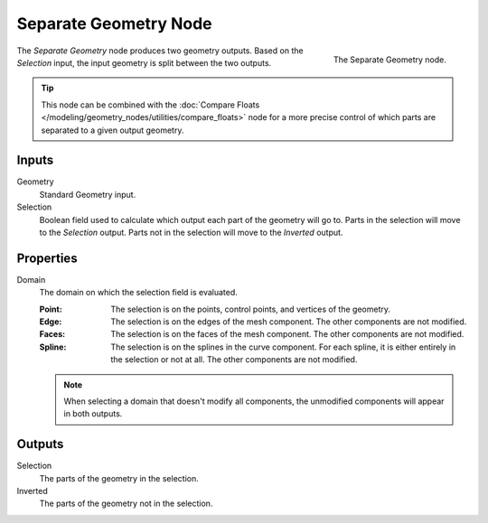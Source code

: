 .. index:: Geometry Nodes; Separate Geometry
.. _bpy.types.GeometryNodeSeparateGeometry:

**********************
Separate Geometry Node
**********************

.. figure:: /images/modeling_geometry-nodes_geometry_separate-geometry_node.png
   :align: right

   The Separate Geometry node.

The *Separate Geometry* node produces two geometry outputs. Based on the *Selection* input,
the input geometry is split between the two outputs.

.. tip::

   This node can be combined with
   the :doc:`Compare Floats </modeling/geometry_nodes/utilities/compare_floats>` node
   for a more precise control of which parts are separated to a given output geometry.


Inputs
======

Geometry
   Standard Geometry input.

Selection
   Boolean field used to calculate which output each part of the geometry will go to.
   Parts in the selection will move to the *Selection* output.
   Parts not in the selection will move to the *Inverted* output.


Properties
==========

Domain
   The domain on which the selection field is evaluated.

   :Point:
      The selection is on the points, control points, and vertices of the geometry.
   :Edge:
      The selection is on the edges of the mesh component. The other components
      are not modified.
   :Faces:
      The selection is on the faces of the mesh component. The other components
      are not modified.
   :Spline:
      The selection is on the splines in the curve component. For each spline, it
      is either entirely in the selection or not at all. The other components are not
      modified.

   .. note::

      When selecting a domain that doesn't modify all components, the unmodified
      components will appear in both outputs.


Outputs
=======

Selection
   The parts of the geometry in the selection.

Inverted
   The parts of the geometry not in the selection.
